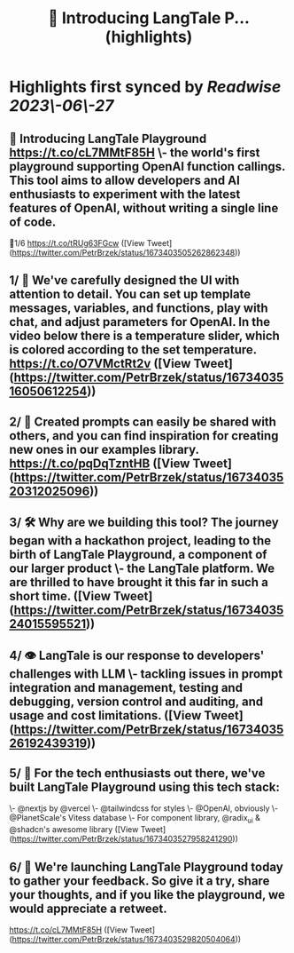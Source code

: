 :PROPERTIES:
:title: 🚀 Introducing LangTale P... (highlights)
:END:
:PROPERTIES:
:author: [[PetrBrzek on Twitter]]
:full-title: "🚀 Introducing LangTale P..."
:category: [[tweets]]
:url: https://twitter.com/PetrBrzek/status/1673403505262862348
:END:

* Highlights first synced by [[Readwise]] [[2023\-06\-27]]
** 🚀 Introducing LangTale Playground https://t.co/cL7MMtF85H \- the world's first playground supporting OpenAI function callings. This tool aims to allow developers and AI enthusiasts to experiment with the latest features of OpenAI, without writing a single line of code.

🧵1/6 https://t.co/tRUg63FGcw ([View Tweet](https://twitter.com/PetrBrzek/status/1673403505262862348))
** 1/ 👀 We've carefully designed the UI with attention to detail. You can set up template messages, variables, and functions, play with chat, and adjust parameters for OpenAI. In the video below there is a temperature slider, which is colored according to the set temperature. https://t.co/O7VMctRt2v ([View Tweet](https://twitter.com/PetrBrzek/status/1673403516050612254))
** 2/ 🔄 Created prompts can easily be shared with others, and you can find inspiration for creating new ones in our examples library. https://t.co/pqDqTzntHB ([View Tweet](https://twitter.com/PetrBrzek/status/1673403520312025096))
** 3/ 🛠️ Why are we building this tool? The journey began with a hackathon project, leading to the birth of LangTale Playground, a component of our larger product \- the LangTale platform. We are thrilled to have brought it this far in such a short time. ([View Tweet](https://twitter.com/PetrBrzek/status/1673403524015595521))
** 4/ 👁 LangTale is our response to developers' challenges with LLM \- tackling issues in prompt integration and management, testing and debugging, version control and auditing, and usage and cost limitations. ([View Tweet](https://twitter.com/PetrBrzek/status/1673403526192439319))
** 5/ 🧩 For the tech enthusiasts out there, we've built LangTale Playground using this tech stack:
\- @nextjs by @vercel
\- @tailwindcss for styles
\- @OpenAI, obviously
\- @PlanetScale's Vitess database
\- For component library, @radix_ui & @shadcn's awesome library ([View Tweet](https://twitter.com/PetrBrzek/status/1673403527958241290))
** 6/ 🚀 We're launching LangTale Playground today to gather your feedback. So give it a try, share your thoughts, and if you like the playground, we would appreciate a retweet.

https://t.co/cL7MMtF85H ([View Tweet](https://twitter.com/PetrBrzek/status/1673403529820504064))
